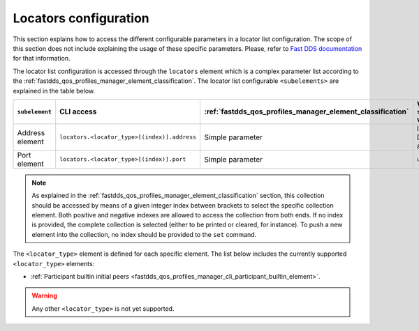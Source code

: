 .. _fastdds_qos_profiles_manager_cli_common_locators_element:

Locators configuration
----------------------

This section explains how to access the different configurable parameters in a locator list configuration.
The scope of this section does not include explaining the usage of these specific parameters.
Please, refer to `Fast DDS documentation <https://fast-dds.docs.eprosima.com/en/latest/fastdds/xml_configuration/common.html#locatorlisttype>`_ for that information.

The locator list configuration is accessed through the ``locators`` element which is a complex parameter list according to the :ref:`fastdds_qos_profiles_manager_element_classification`.
The locator list configurable ``<subelements>`` are explained in the table below.

.. list-table::
    :header-rows: 1
    :align: left

    * - ``subelement``
      - CLI access
      - :ref:`fastdds_qos_profiles_manager_element_classification`
      - Valid ``set`` values
    * - Address element
      - ``locators.<locator_type>[(index)].address``
      - Simple parameter
      - IP or DNS address
    * - Port element
      - ``locators.<locator_type>[(index)].port``
      - Simple parameter
      - ``uint16_t``

.. note::

    As explained in the :ref:`fastdds_qos_profiles_manager_element_classification` section, this collection should be accessed by means of a given integer index between brackets to select the specific collection element.
    Both positive and negative indexes are allowed to access the collection from both ends.
    If no index is provided, the complete collection is selected (either to be printed or cleared, for instance).
    To push a new element into the collection, no index should be provided to the ``set`` command.

The ``<locator_type>`` element is defined for each specific element.
The list below includes the currently supported ``<locator_type>`` elements:

* :ref:`Participant builtin initial peers <fastdds_qos_profiles_manager_cli_participant_builtin_element>`.

.. warning::

    Any other ``<locator_type>`` is not yet supported.
